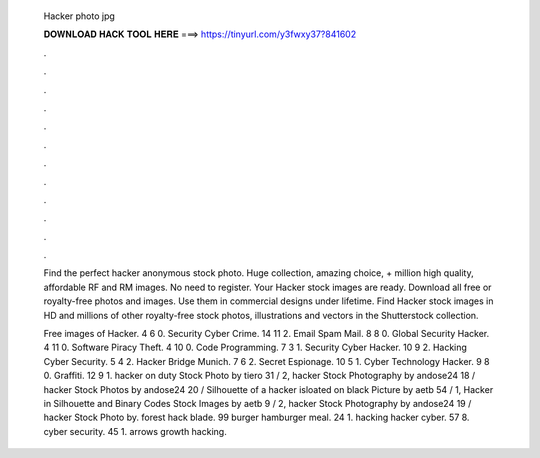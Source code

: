   Hacker photo jpg
  
  
  
  𝐃𝐎𝐖𝐍𝐋𝐎𝐀𝐃 𝐇𝐀𝐂𝐊 𝐓𝐎𝐎𝐋 𝐇𝐄𝐑𝐄 ===> https://tinyurl.com/y3fwxy37?841602
  
  
  
  .
  
  
  
  .
  
  
  
  .
  
  
  
  .
  
  
  
  .
  
  
  
  .
  
  
  
  .
  
  
  
  .
  
  
  
  .
  
  
  
  .
  
  
  
  .
  
  
  
  .
  
  Find the perfect hacker anonymous stock photo. Huge collection, amazing choice, + million high quality, affordable RF and RM images. No need to register. Your Hacker stock images are ready. Download all free or royalty-free photos and images. Use them in commercial designs under lifetime. Find Hacker stock images in HD and millions of other royalty-free stock photos, illustrations and vectors in the Shutterstock collection.
  
  Free images of Hacker. 4 6 0. Security Cyber Crime. 14 11 2. Email Spam Mail. 8 8 0. Global Security Hacker. 4 11 0. Software Piracy Theft. 4 10 0. Code Programming. 7 3 1. Security Cyber Hacker. 10 9 2. Hacking Cyber Security. 5 4 2. Hacker Bridge Munich. 7 6 2. Secret Espionage. 10 5 1. Cyber Technology Hacker. 9 8 0. Graffiti. 12 9 1. hacker on duty Stock Photo by tiero 31 / 2, hacker Stock Photography by andose24 18 / hacker Stock Photos by andose24 20 / Silhouette of a hacker isloated on black Picture by aetb 54 / 1, Hacker in Silhouette and Binary Codes Stock Images by aetb 9 / 2, hacker Stock Photography by andose24 19 / hacker Stock Photo by. forest hack blade. 99 burger hamburger meal. 24 1. hacking hacker cyber. 57 8. cyber security. 45 1. arrows growth hacking.
